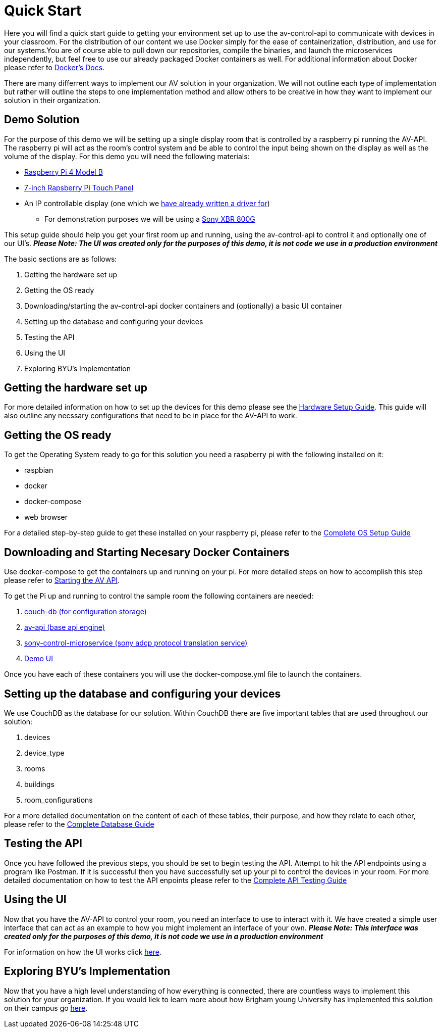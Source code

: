 = Quick Start

Here you will find a quick start guide to getting your environment set up to use the av-control-api to communicate with devices in your classroom. For the distribution of our content we use Docker simply for the ease of containerization, distribution, and use for our systems.You are of course able to pull down our repositories, compile the binaries, and launch the microservices independently, but feel free to use our already packaged Docker containers as well. For additional information about Docker please refer to https://docs.docker.com/engine/docker-overview/[Docker's Docs].

There are many differrent ways to implement our AV solution in your organization. We will not outline each type of implementation but rather will outline
the steps to one implementation method and allow others to be creative in how they want to implement our solution in their organization.

== Demo Solution

For the purpose of this demo we will be setting up a single display room that is controlled by a raspberry pi running the AV-API. The raspberry pi will act as the room's control system and be able to control the input being shown on the display as well as the volume of the display. For this demo you will need the following materials:

* https://www.raspberrypi.org/products/raspberry-pi-4-model-b/[Raspberry Pi 4 Model B]
* https://www.raspberrypi.org/products/raspberry-pi-touch-display/[7-inch Rapsberry Pi Touch Panel]
* An IP controllable display (one which we xref:hardwareList.adoc[have already written a driver for])
** For demonstration purposes we will be using a https://www.sony.com/electronics/televisions/xbr-x800g-x805g-x807g-series[Sony XBR 800G]

This setup guide should help you get your first room up and running, using the av-control-api to control it and optionally one of our UI's. *_Please Note: The UI was created only for the purposes of this demo, it is not code we use in a production environment_*  

The basic sections are as follows:

. Getting the hardware set up
. Getting the OS ready
. Downloading/starting the av-control-api docker containers and (optionally) a basic UI container
. Setting up the database and configuring your devices
. Testing the API
. Using the UI
. Exploring BYU's Implementation

== Getting the hardware set up

For more detailed information on how to set up the devices for this demo please see the xref:hardwareSetup.adoc[Hardware Setup Guide]. This guide will also outline any necssary configurations that need to be in place for the AV-API to work.

== Getting the OS ready

To get the Operating System ready to go for this solution you need a raspberry pi with the following installed on it:

* raspbian
* docker
* docker-compose
* web browser

For a detailed step-by-step guide to get these installed on your raspberry pi, please refer to the xref:OS.adoc[Complete OS Setup Guide]

== Downloading and Starting Necesary Docker Containers

Use docker-compose to get the containers up and running on your pi. For more detailed steps on how to accomplish this step please refer to xref:startAPI.adoc[Starting the AV API].

To get the Pi up and running to control the sample room the following containers are needed:

. https://github.com/byuoitav/couch-db-repl[couch-db (for configuration storage)]
. https://github.com/byuoitav/av-api[av-api (base api engine)]
. https://github.com/byuoitav/sony-control-microservice[sony-control-microservice (sony adcp protocol translation service)]
. https://github.com/byuoitav/demoUI[Demo UI]

Once you have each of these containers you will use the docker-compose.yml file to launch the containers.

== Setting up the database and configuring your devices

We use CouchDB as the database for our solution. Within CouchDB there are five important tables that are used throughout our solution:

. devices
. device_type
. rooms
. buildings
. room_configurations

For a more detailed documentation on the content of each of these tables, their purpose, and how they relate to each other, 
please refer to the xref:DB.adoc[Complete Database Guide]

== Testing the API

Once you have followed the previous steps, you should be set to begin testing the API. Attempt to hit the API endpoints using a program like
Postman. If it is successful then you have successfully set up your pi to control the devices in your room. For more detailed documentation
on how to test the API enpoints please refer to the xref:API.adoc[Complete API Testing Guide]

== Using the UI

Now that you have the AV-API to control your room, you need an interface to use to interact with it. We have created a simple user interface that can act as an example to how you might implement an interface of your own. *_Please Note: This interface was created only for the purposes of this demo, it is not code we use in a production environment_*  

For information on how the UI works click xref:UI.adoc[here].

== Exploring BYU's Implementation

Now that you have a high level understanding of how everything is connected, there are countless ways to implement this solution for your organization. If you would liek to learn more about how Brigham young University has implemented this solution on their campus go xref:byuArchitecture.adoc[here].


